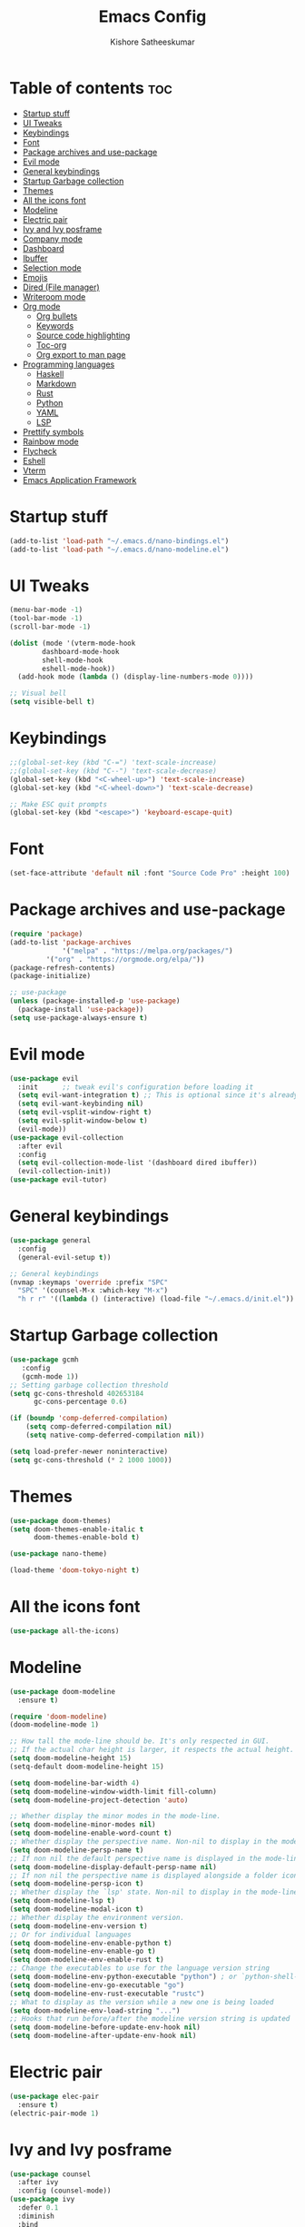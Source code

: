 #+title: Emacs Config
#+author: Kishore Satheeskumar
#+description: My GNU Emacs Configuration

* Table of contents :toc:
- [[#startup-stuff][Startup stuff]]
- [[#ui-tweaks][UI Tweaks]]
- [[#keybindings][Keybindings]]
- [[#font][Font]]
- [[#package-archives-and-use-package][Package archives and use-package]]
- [[#evil-mode][Evil mode]]
- [[#general-keybindings][General keybindings]]
- [[#startup-garbage-collection][Startup Garbage collection]]
- [[#themes][Themes]]
- [[#all-the-icons-font][All the icons font]]
- [[#modeline][Modeline]]
- [[#electric-pair][Electric pair]]
- [[#ivy-and-ivy-posframe][Ivy and Ivy posframe]]
- [[#company-mode][Company mode]]
- [[#dashboard][Dashboard]]
- [[#ibuffer][Ibuffer]]
- [[#selection-mode][Selection mode]]
- [[#emojis][Emojis]]
- [[#dired-file-manager][Dired (File manager)]]
- [[#writeroom-mode][Writeroom mode]]
- [[#org-mode][Org mode]]
  - [[#org-bullets][Org bullets]]
  - [[#keywords][Keywords]]
  - [[#source-code-highlighting][Source code highlighting]]
  - [[#toc-org][Toc-org]]
  - [[#org-export-to-man-page][Org export to man page]]
- [[#programming-languages][Programming languages]]
  - [[#haskell][Haskell]]
  - [[#markdown][Markdown]]
  - [[#rust][Rust]]
  - [[#python][Python]]
  - [[#yaml][YAML]]
  - [[#lsp][LSP]]
- [[#prettify-symbols][Prettify symbols]]
- [[#rainbow-mode][Rainbow mode]]
- [[#flycheck][Flycheck]]
- [[#eshell][Eshell]]
- [[#vterm][Vterm]]
- [[#emacs-application-framework][Emacs Application Framework]]

* Startup stuff

#+begin_src emacs-lisp
(add-to-list 'load-path "~/.emacs.d/nano-bindings.el")
(add-to-list 'load-path "~/.emacs.d/nano-modeline.el")
#+end_src

* UI Tweaks

#+begin_src emacs-lisp
(menu-bar-mode -1)
(tool-bar-mode -1)
(scroll-bar-mode -1)

(dolist (mode '(vterm-mode-hook
		dashboard-mode-hook
		shell-mode-hook
		eshell-mode-hook))
  (add-hook mode (lambda () (display-line-numbers-mode 0))))

;; Visual bell
(setq visible-bell t)
#+end_src

* Keybindings

#+begin_src emacs-lisp
;;(global-set-key (kbd "C-=") 'text-scale-increase)
;;(global-set-key (kbd "C--") 'text-scale-decrease)
(global-set-key (kbd "<C-wheel-up>") 'text-scale-increase)
(global-set-key (kbd "<C-wheel-down>") 'text-scale-decrease)

;; Make ESC quit prompts
(global-set-key (kbd "<escape>") 'keyboard-escape-quit)
#+end_src

* Font

#+begin_src emacs-lisp
(set-face-attribute 'default nil :font "Source Code Pro" :height 100)
#+end_src

* Package archives and use-package

#+begin_src emacs-lisp
(require 'package)
(add-to-list 'package-archives
             '("melpa" . "https://melpa.org/packages/")
	     '("org" . "https://orgmode.org/elpa/"))
(package-refresh-contents)
(package-initialize)

;; use-package
(unless (package-installed-p 'use-package)
  (package-install 'use-package))
(setq use-package-always-ensure t)
#+end_src

* Evil mode

#+begin_src emacs-lisp
(use-package evil
  :init      ;; tweak evil's configuration before loading it
  (setq evil-want-integration t) ;; This is optional since it's already set to t by default.
  (setq evil-want-keybinding nil)
  (setq evil-vsplit-window-right t)
  (setq evil-split-window-below t)
  (evil-mode))
(use-package evil-collection
  :after evil
  :config
  (setq evil-collection-mode-list '(dashboard dired ibuffer))
  (evil-collection-init))
(use-package evil-tutor)
#+end_src

* General keybindings

#+begin_src emacs-lisp
(use-package general
  :config
  (general-evil-setup t))

;; General keybindings
(nvmap :keymaps 'override :prefix "SPC"
  "SPC" '(counsel-M-x :which-key "M-x")
  "h r r" '((lambda () (interactive) (load-file "~/.emacs.d/init.el")) :which-key "Reload Emacs"))
#+end_src

* Startup Garbage collection

#+begin_src emacs-lisp
(use-package gcmh
   :config
   (gcmh-mode 1))
;; Setting garbage collection threshold
(setq gc-cons-threshold 402653184
      gc-cons-percentage 0.6)

(if (boundp 'comp-deferred-compilation)
    (setq comp-deferred-compilation nil)
    (setq native-comp-deferred-compilation nil))

(setq load-prefer-newer noninteractive)
(setq gc-cons-threshold (* 2 1000 1000))
#+end_src

* Themes

#+begin_src emacs-lisp
(use-package doom-themes)
(setq doom-themes-enable-italic t
      doom-themes-enable-bold t)

(use-package nano-theme)

(load-theme 'doom-tokyo-night t)
#+end_src

* All the icons font

#+begin_src emacs-lisp
(use-package all-the-icons)
#+end_src

* Modeline

#+begin_src emacs-lisp
(use-package doom-modeline
  :ensure t)

(require 'doom-modeline)
(doom-modeline-mode 1)

;; How tall the mode-line should be. It's only respected in GUI.
;; If the actual char height is larger, it respects the actual height.
(setq doom-modeline-height 15)
(setq-default doom-modeline-height 15)

(setq doom-modeline-bar-width 4)
(setq doom-modeline-window-width-limit fill-column)
(setq doom-modeline-project-detection 'auto)

;; Whether display the minor modes in the mode-line.
(setq doom-modeline-minor-modes nil)
(setq doom-modeline-enable-word-count t)
;; Whether display the perspective name. Non-nil to display in the mode-line.
(setq doom-modeline-persp-name t)
;; If non nil the default perspective name is displayed in the mode-line.
(setq doom-modeline-display-default-persp-name nil)
;; If non nil the perspective name is displayed alongside a folder icon.
(setq doom-modeline-persp-icon t)
;; Whether display the `lsp' state. Non-nil to display in the mode-line.
(setq doom-modeline-lsp t)
(setq doom-modeline-modal-icon t)
;; Whether display the environment version.
(setq doom-modeline-env-version t)
;; Or for individual languages
(setq doom-modeline-env-enable-python t)
(setq doom-modeline-env-enable-go t)
(setq doom-modeline-env-enable-rust t)
;; Change the executables to use for the language version string
(setq doom-modeline-env-python-executable "python") ; or `python-shell-interpreter'
(setq doom-modeline-env-go-executable "go")
(setq doom-modeline-env-rust-executable "rustc")
;; What to display as the version while a new one is being loaded
(setq doom-modeline-env-load-string "...")
;; Hooks that run before/after the modeline version string is updated
(setq doom-modeline-before-update-env-hook nil)
(setq doom-modeline-after-update-env-hook nil)
#+end_src

* Electric pair

#+begin_src emacs-lisp 
(use-package elec-pair
  :ensure t)
(electric-pair-mode 1)
#+end_src

* Ivy and Ivy posframe

#+begin_src emacs-lisp
(use-package counsel
  :after ivy
  :config (counsel-mode))
(use-package ivy
  :defer 0.1
  :diminish
  :bind
  (("C-c C-r" . ivy-resume)
   ("C-x B" . ivy-switch-buffer-other-window))
  :custom
  (setq ivy-count-format "(%d/%d) ")
  (setq ivy-use-virtual-buffers t)
  (setq enable-recursive-minibuffers t)
  :config
  (ivy-mode))
(use-package ivy-rich
  :after ivy
  :custom
  (ivy-virtual-abbreviate 'full
   ivy-rich-switch-buffer-align-virtual-buffer t
   ivy-rich-path-style 'abbrev)
  :config
  (ivy-set-display-transformer 'ivy-switch-buffer
                               'ivy-rich-switch-buffer-transformer)
  (ivy-rich-mode 1)) ;; this gets us descriptions in M-x.
(use-package swiper
  :after ivy
  :bind (("C-s" . swiper)
         ("C-r" . swiper)))

(setq ivy-initial-inputs-alist nil)

(use-package smex
    :ensure t)
(smex-initialize)
#+end_src

#+begin_src emacs-lisp
(use-package ivy-posframe
  :init
  (setq ivy-posframe-display-functions-alist
    '((swiper                     . ivy-posframe-display-at-point)
      (complete-symbol            . ivy-posframe-display-at-point)
      (counsel-M-x                . ivy-display-function-fallback)
      (counsel-esh-history        . ivy-posframe-display-at-window-center)
      (counsel-describe-function  . ivy-display-function-fallback)
      (counsel-describe-variable  . ivy-display-function-fallback)
      (counsel-find-file          . ivy-display-function-fallback)
      (counsel-recentf            . ivy-display-function-fallback)
      (counsel-register           . ivy-posframe-display-at-frame-bottom-window-center)
      (nil                        . ivy-posframe-display))
    ivy-posframe-height-alist
    '((swiper . 20)
      (t . 10)))
  :config
  (ivy-posframe-mode 1)) ; 1 enables posframe-mode, 0 disables it.
#+end_src

* Company mode

#+begin_src emacs-lisp
(use-package company
  :init (company-mode))

(add-hook 'after-init-hook 'global-company-mode)
#+end_src

* Dashboard

#+begin_src emacs-lisp
(use-package dashboard
  :init
  (setq dashboard-set-heading-icons t)
  (setq dashboard-set-file-icons t)
  (setq dashboard-banner-logo-title "Stop procrastinating")
  (setq dashboard-startup-banner 'official)
  ;;(setq dashboard-startup-banner "~/.emacs.d/emacs-dash.png")
  (setq dashboard-center-content nil)
  (setq dashboard-items '((bookmarks . 3)
                          (agenda . 3)
                          (projects . 3)))

  :config
  (dashboard-setup-startup-hook))

;; Sets inital buffer when opening Emacs to *dashboard*
(setq initial-buffer-choice (lambda () (get-buffer "*dashboard*")))
#+end_src

* Ibuffer

#+begin_src emacs-lisp
(nvmap :prefix "SPC"
  "b i" '(ibuffer :which-key "Ibuffer")
  "b k" '(kill-current-buffer :which-key "Kill current buffer")
  "b n" '(next-buffer :which-key "Next buffer")
  "b p" '(previous-buffer :which-key "Previous buffer")
  "b K" '(kill-buffer :which-key "Kill buffer"))
#+end_src

* Selection mode

#+begin_src emacs-lisp
(delete-selection-mode t)
#+end_src

* Emojis

#+begin_src emacs-lisp
(use-package emojify
  :hook (after-init . global-emojify-mode))

(use-package recentf
  :config
  (recentf-mode))
(use-package sudo-edit)
#+end_src

* Dired (File manager)

#+begin_src emacs-lisp
(use-package all-the-icons-dired)
(add-hook 'dired-mode-hook 'all-the-icons-dired-mode)
#+end_src

#+begin_src emacs-lisp
;; Which key
(use-package which-key
  :init
  (setq which-key-side-window-location 'bottom
        which-key-sort-order #'which-key-key-order-alpha
        which-key-sort-uppercase-first nil
        which-key-add-column-padding 1
        which-key-max-display-columns nil
        which-key-min-display-lines 6
        which-key-side-window-slot -10
        which-key-side-window-max-height 0.25
        which-key-idle-delay 0.8
        which-key-max-description-length 25
        which-key-allow-imprecise-window-fit t
        which-key-separator " → " ))
(which-key-mode)
#+end_src

* Writeroom mode

#+begin_src emacs-lisp
(use-package writeroom-mode)
#+end_src

* Org mode

#+begin_src emacs-lisp
(add-hook 'org-mode-hook 'org-indent-mode)
(setq org-directory "~/Org/"
      org-agenda-files '("~/Org/agenda.org")
      org-default-notes-file (expand-file-name "notes.org" org-directory)
      org-ellipsis "▼"
      org-log-done 'time
      org-journal-dir "~/Org/journal/"
      org-journal-date-format "%B %d, %Y (%A)"
      org-journal-file-format "%d-%m-%Y.org"
      org-hide-emphasis-markers t)
(setq org-src-preserve-indentation nil
      org-src-tabs-acts-natively t
      org-edit-src-content-indentation 0)
(setq org-support-shift-select 'always)
#+end_src

** Org bullets

#+begin_src emacs-lisp
(use-package org-bullets)
(add-hook 'org-mode-hook (lambda () (org-bullets-mode 1)))
#+end_src

** Todo Keywords

#+begin_src emacs-lisp
(setq org-todo-keywords        ; This overwrites the default Doom org-todo-keywords
        '((sequence
           "TODO(t)"           ; A task that is ready to be tackled
           "BLOG(b)"           ; Blog writing assignments
           "GYM(g)"            ; Things to accomplish at the gym
           "PROJ(p)"           ; A project that contains other tasks
           "VIDEO(v)"          ; Video assignments
           "WAIT(w)"           ; Something is holding up this task
           "|"                 ; The pipe necessary to separate "active" states and "inactive" states
           "DONE(d)"           ; Task has been completed
           "CANCELLED(c)" )))  ; Task has been cancelled

(use-package org-tempo
  :ensure nil)
#+end_src

** Source code highlighting

#+begin_src emacs-lisp
(setq org-src-fontify-natively t
    org-src-tab-acts-natively t
    org-confirm-babel-evaluate t
    org-edit-src-content-indentation 0)
#+end_src


** Toc-org

#+begin_src emacs-lisp
(use-package toc-org
  :commands toc-org-enable
  :init (add-hook 'org-mode-hook 'toc-org-enable))

(setq org-blank-before-new-entry (quote ((heading . nil)
                                         (plain-list-item . nil))))
#+end_src

** Org export to man page

#+begin_src emacs-lisp
(use-package ox-man
    :ensure nil)
#+end_src

* Programming languages

** Haskell

#+begin_src emacs-lisp
(use-package haskell-mode)
#+end_src

*** Keybindings

#+begin_src emacs-lisp
(nvmap :keymaps 'override :prefix "SPC"
	   "H i n" '(haskell-navigate-imports :which-key "Navigate to imports")
	   "H i s" '(haskell-sort-imports :which-key "Sort Imports")
	   "H i a" '(haskell-align-imports :which-key "Align imports"))
#+end_src

** Markdown

#+begin_src emacs-lisp
(use-package markdown-mode)
#+end_src

** Rust

#+begin_src emacs-lisp
(use-package rust-mode)
(nvmap :keymaps 'override :prefix "SPC"
  "R r" '(rust-run :which-key "Rust run"))
#+end_src

** Python

#+begin_src emacs-lisp
(use-package elpy
  :ensure t
  :init (elpy-enable))
#+end_src

** YAML

#+begin_src emacs-lisp
(use-package yaml
    :ensure t)
(use-package yaml-mode
    :ensure t)
;;(yaml-mode)
#+end_src

** LSP

#+begin_src emacs-lisp
(use-package lsp-mode
  :ensure t
  :init
  (setq lsp-keymap-prefix "C-SPC")
  :hook (
	 (python-mode . lsp)
	 (haskell-mode . lsp)
	 (rust-mode . lsp)
	 (go-mode . lsp)
	 (lsp-mode . enable-which-key-integration))
  :commands lsp)

(use-package lsp-ui :commands lsp-ui-mode)
(use-package lsp-ivy :commands lsp-ivy-workspace-symbol)
#+end_src

*** Python

#+begin_src emacs-lisp
(use-package lsp-python-ms
  :ensure t
  :init (setq lsp-python-ms-auto-install-server t)
  :hook (python-mode . (lambda ()
			 (require 'lsp-python-ms)
			 (lsp))))
#+end_src

*** Haskell

#+begin_src emacs-lisp
(require 'lsp)
(require 'lsp-haskell)
(add-hook 'haskell-mode-hook #'lsp)
(add-hook 'haskell-literate-mode-hook #'lsp)
#+end_src

*** Rust

#+begin_src emacs-lisp
(add-hook 'before-save-hook (lambda () (when (eq 'rust-mode major-mode)
					 (lsp-format-buffer))))
#+end_src

*** Go

#+begin_src emacs-lisp
(use-package go-mode)
(add-hook 'go-mode-hook 'lsp-deferred)
#+end_src

* Prettify symbols

#+begin_src emacs-lisp
(defun org-icons ()
   "Beautify org mode keywords."
   (setq prettify-symbols-alist '(("TODO" . "")
	                          ("WAIT" . "")
   				  ("NOPE" . "")
				  ("DONE" . "")
				  ("[#A]" . "")
				  ("[#B]" . "")
 				  ("[#C]" . "")
				  ("[ ]" . "")
				  ("[X]" . "")
				  ("[-]" . "")
				  ("#+BEGIN_SRC" . "")
				  ("#+END_SRC" . "―")
				  (":PROPERTIES:" . "")
				  (":END:" . "―")
				  ("#+STARTUP:" . "")
				  ("#+TITLE: " . "")
				  ("#+RESULTS:" . "")
				  ("#+NAME:" . "")
				  ("#+ROAM_TAGS:" . "")
				  ("#+FILETAGS:" . "")
				  ("#+HTML_HEAD:" . "")
				  ("#+SUBTITLE:" . "")
				  ("#+AUTHOR:" . "")
				  (":Effort:" . "")
				  ("SCHEDULED:" . "")
				  ("DEADLINE:" . "")
				  ("lambda" . "λ")))
   (prettify-symbols-mode))

(add-hook 'org-mode-hook 'org-icons)
#+end_src

* Rainbow mode

#+begin_src emacs-lisp
(use-package rainbow-mode)
(define-globalized-minor-mode global-rainbow-mode rainbow-mode
  (lambda () (rainbow-mode 1)))
(global-rainbow-mode 1)
#+end_src

* Flycheck

#+begin_src emacs-lisp
(use-package flycheck)
(global-flycheck-mode)
#+end_src

* Eshell

#+begin_src emacs-lisp
(nvmap :prefix "SPC"
  "e h" '(counsel-esh-history :which-key "Eshell history")
  "e s" '(eshell :which-key "Eshell"))

(use-package eshell-syntax-highlighting
  :after esh-mode
  :config
  (eshell-syntax-highlighting-global-mode +1))

(setq eshell-rc-script (concat user-emacs-directory "eshell/profile")
      eshell-aliases-file (concat user-emacs-directory "eshell/aliases")
      eshell-history-size 5000
      eshell-buffer-maximum-lines 5000
      eshell-hist-ignoredups t
      eshell-scroll-to-bottom-on-input t
      eshell-destroy-buffer-when-process-dies t
      eshell-visual-commands'("bash" "fish" "htop" "ssh" "top" "zsh"))
#+end_src

* Vterm

#+begin_src emacs-lisp
(use-package vterm)
(setq shell-file-name "/bin/fish"
      vterm-max-scrollback 5000)
#+end_src

* Emacs Application Framework

#+begin_src emacs-lisp
(add-to-list 'load-path "~/.emacs.d/site-lisp/emacs-application-framework/")
(require 'eaf)
(require 'eaf-browser)
(require 'eaf-pdf-viewer)
(require 'eaf-music-player)
(require 'eaf-image-viewer)
(require 'eaf-terminal)
(require 'eaf-video-player)
(require 'eaf-file-manager)
#+end_src
